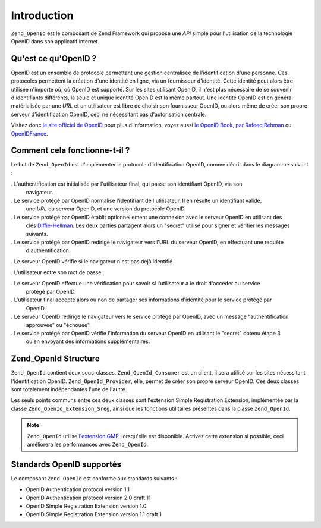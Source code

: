 .. _zend.openid.introduction:

Introduction
============

``Zend_OpenId`` est le composant de Zend Framework qui propose une *API* simple pour l'utilisation de la
technologie OpenID dans son applicatif internet.

.. _zend.openid.introduction.what:

Qu'est ce qu'OpenID ?
---------------------

OpenID est un ensemble de protocole permettant une gestion centralisée de l'identification d'une personne. Ces
protocoles permettent la création d'une identité en ligne, via un fournisseur d'identité. Cette identité peut
alors être utilisée n'importe où, où OpenID est supporté. Sur les sites utilisant OpenID, il n'est plus
nécessaire de se souvenir d'identifiants différents, la seule et unique identité OpenID est la même partout.
Une identité OpenID est en général matérialisée par une *URL* et un utilisateur est libre de choisir son
fournisseur OpenID, ou alors même de créer son propre serveur d'identification OpenID, ceci ne nécessitant pas
d'autorisation centrale.

Visitez donc `le site officiel de OpenID`_ pour plus d'information, voyez aussi `le OpenID Book, par Rafeeq
Rehman`_ ou `OpenIDFrance`_.

.. _zend.openid.introduction.how:

Comment cela fonctionne-t-il ?
------------------------------

Le but de ``Zend_OpenId`` est d'implémenter le protocole d'identification OpenID, comme décrit dans le diagramme
suivant :

.. image:: ../images/zend.openid.protocol.jpg
   :width: 559
   :align: center

. L'authentification est initialisée par l'utilisateur final, qui passe son identifiant OpenID, via son
  navigateur.

. Le service protégé par OpenID normalise l'identifiant de l'utilisateur. Il en résulte un identifiant validé,
  une *URL* du serveur OpenID, et une version du protocole OpenID.

. Le service protégé par OpenID établit optionnellement une connexion avec le serveur OpenID en utilisant des
  clés `Diffie-Hellman`_. Les deux parties partagent alors un "secret" utilisé pour signer et vérifier les
  messages suivants.

. Le service protégé par OpenID redirige le navigateur vers l'URL du serveur OpenID, en effectuant une requête
  d'authentification.

. Le serveur OpenID vérifie si le navigateur n'est pas déjà identifié.

. L'utilisateur entre son mot de passe.

. Le serveur OpenID effectue une vérification pour savoir si l'utilisateur a le droit d'accéder au service
  protégé par OpenID.

. L'utilisateur final accepte alors ou non de partager ses informations d'identité pour le service protégé par
  OpenID.

. Le serveur OpenID redirige le navigateur vers le service protégé par OpenID, avec un message "authentification
  approuvée" ou "échouée".

. Le service protégé par OpenID vérifie l'information du serveur OpenID en utilisant le "secret" obtenu étape 3
  ou en envoyant des informations supplémentaires.

.. _zend.openid.introduction.structure:

Zend_OpenId Structure
---------------------

``Zend_OpenId`` contient deux sous-classes. ``Zend_OpenId_Consumer`` est un client, il sera utilisé sur les sites
nécessitant l'identification OpenID. ``Zend_OpenId_Provider``, elle, permet de créer son propre serveur OpenID.
Ces deux classes sont totalement indépendantes l'une de l'autre.

Les seuls points communs entre ces deux classes sont l'extension Simple Registration Extension, implémentée par
la classe ``Zend_OpenId_Extension_Sreg``, ainsi que les fonctions utilitaires présentes dans la classe
``Zend_OpenId``.

.. note::

   ``Zend_OpenId`` utilise `l'extension GMP`_, lorsqu'elle est disponible. Activez cette extension si possible,
   ceci améliorera les performances avec ``Zend_OpenId``.

.. _zend.openid.introduction.standards:

Standards OpenID supportés
--------------------------

Le composant ``Zend_OpenId`` est conforme aux standards suivants :

- OpenID Authentication protocol version 1.1

- OpenID Authentication protocol version 2.0 draft 11

- OpenID Simple Registration Extension version 1.0

- OpenID Simple Registration Extension version 1.1 draft 1



.. _`le site officiel de OpenID`: http://www.openid.net/
.. _`le OpenID Book, par Rafeeq Rehman`: http://www.openidbook.com/
.. _`OpenIDFrance`: http://www.openidfrance.fr
.. _`Diffie-Hellman`: http://fr.wikipedia.org/wiki/%C3%89change_de_cl%C3%A9s_Diffie-Hellman
.. _`l'extension GMP`: http://www.php.net/manual/fr/ref.gmp.php
